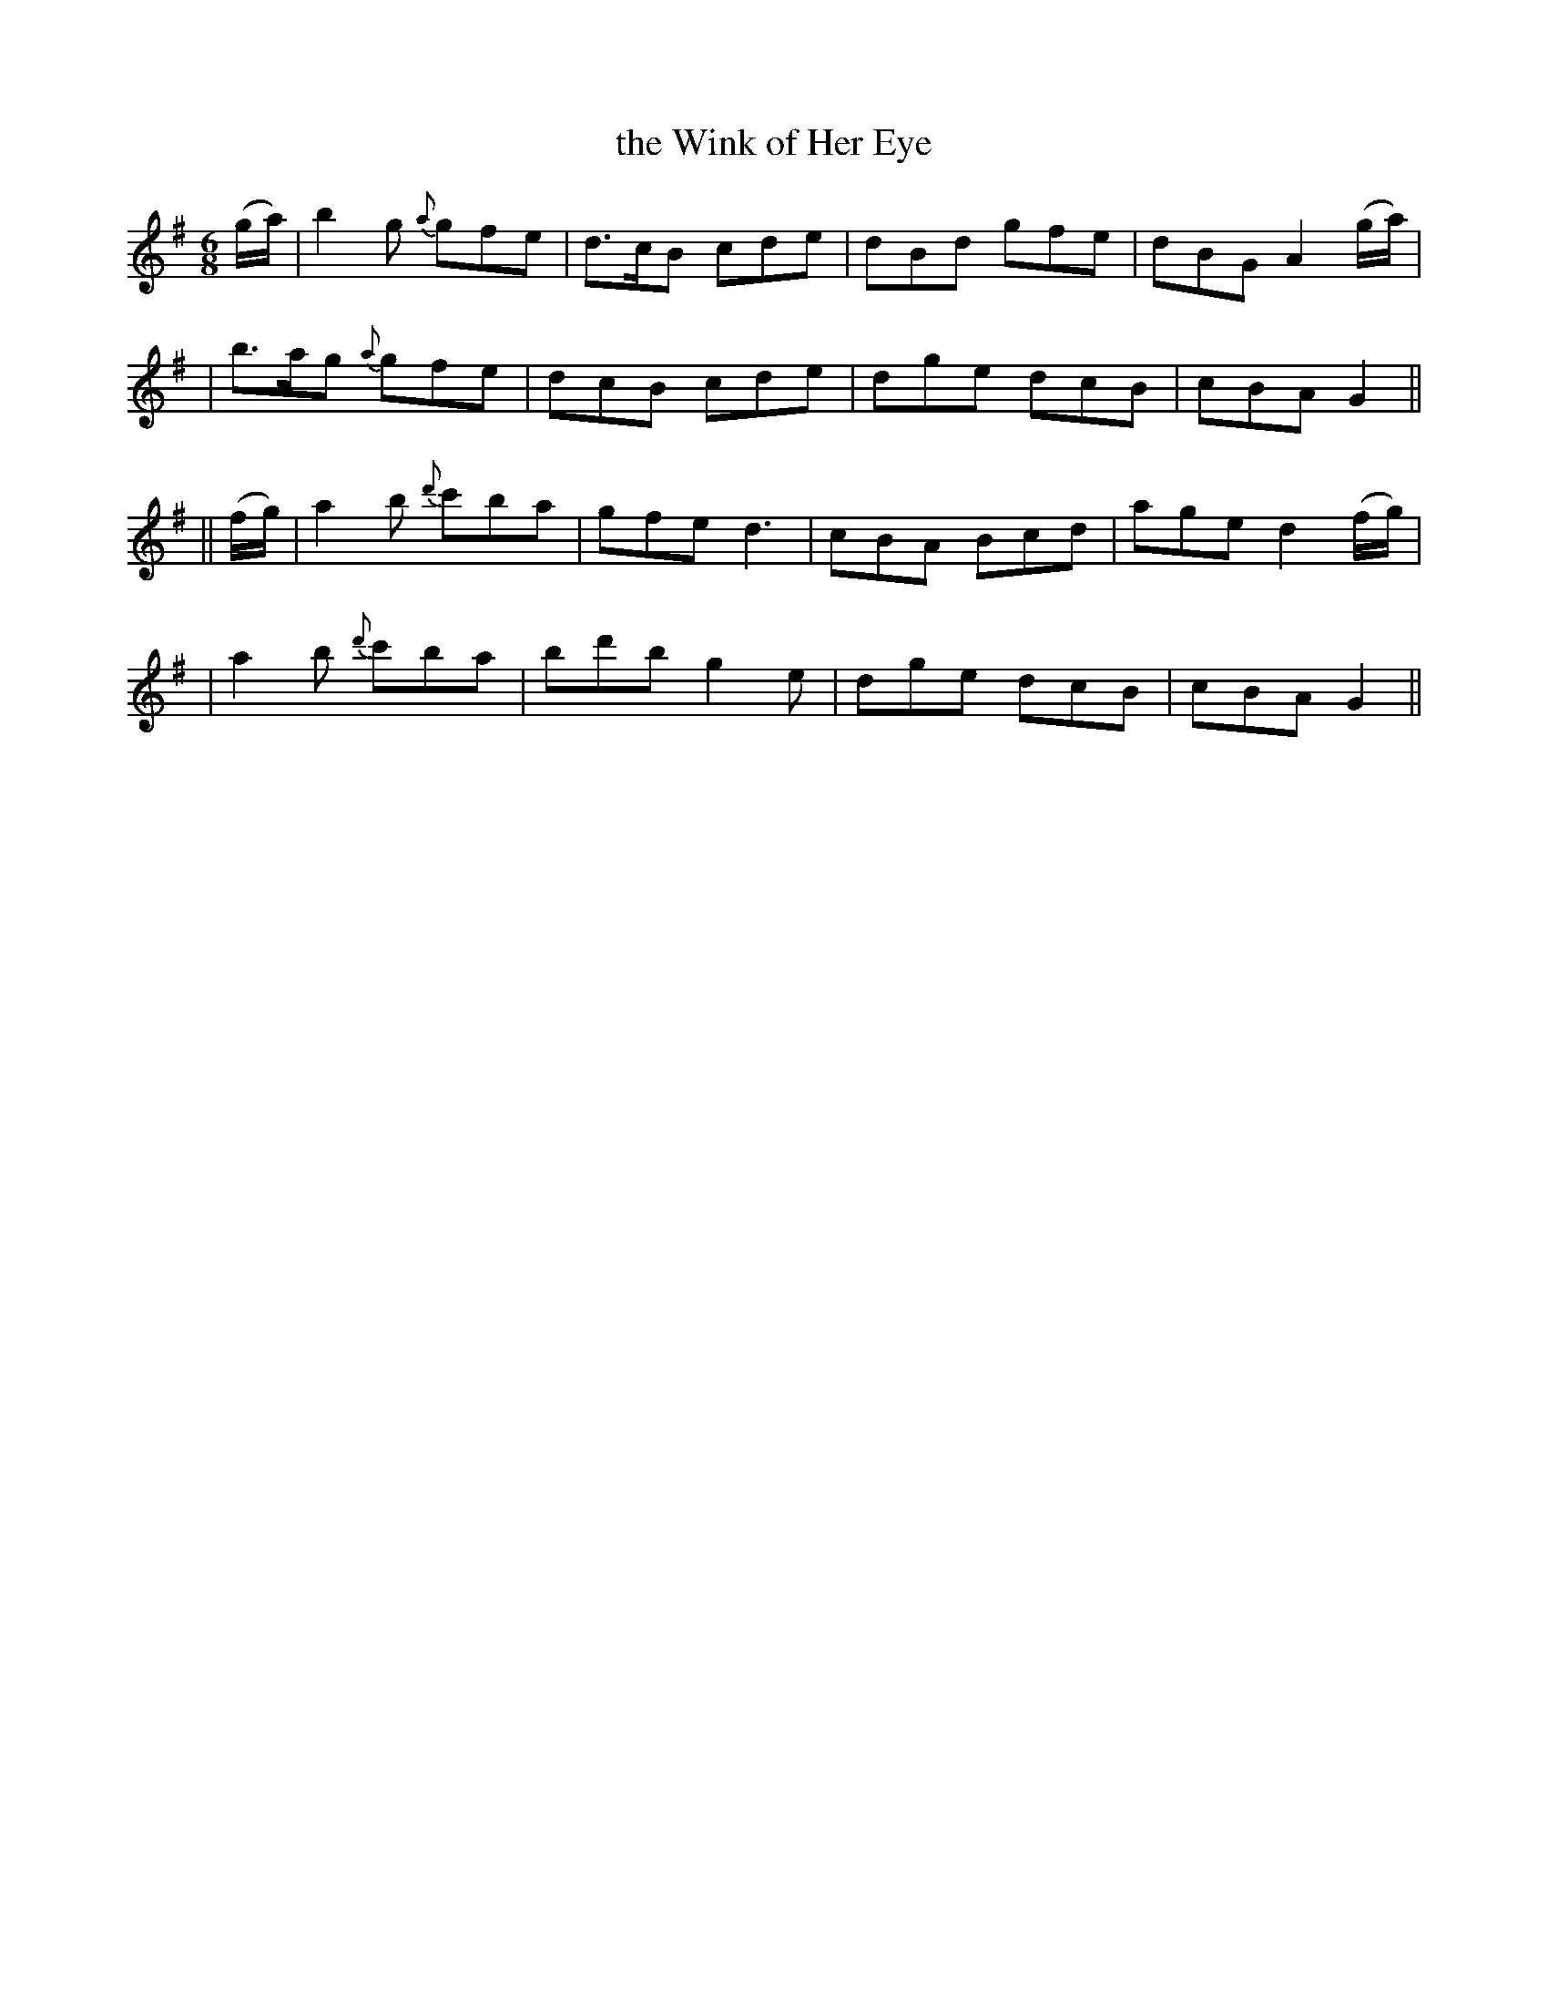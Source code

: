X: 227
T: the Wink of Her Eye
B: O'Neill's 227
N: "Cheerful"
N: "Collected by F.O'Neill"
M: 6/8
L: 1/8
K:G
(g/a/) \
| b2g {a}gfe | d>cB cde | dBd gfe | dBG A2 (g/a/) |
| b>ag {a}gfe | dcB cde | dge dcB | cBA G2 ||
|| (f/g/) \
| a2b {d'}c'ba | gfe d3 | cBA Bcd | age d2(f/g/) |
| a2b {d'}c'ba | bd'b g2e | dge dcB | cBA G2 ||
